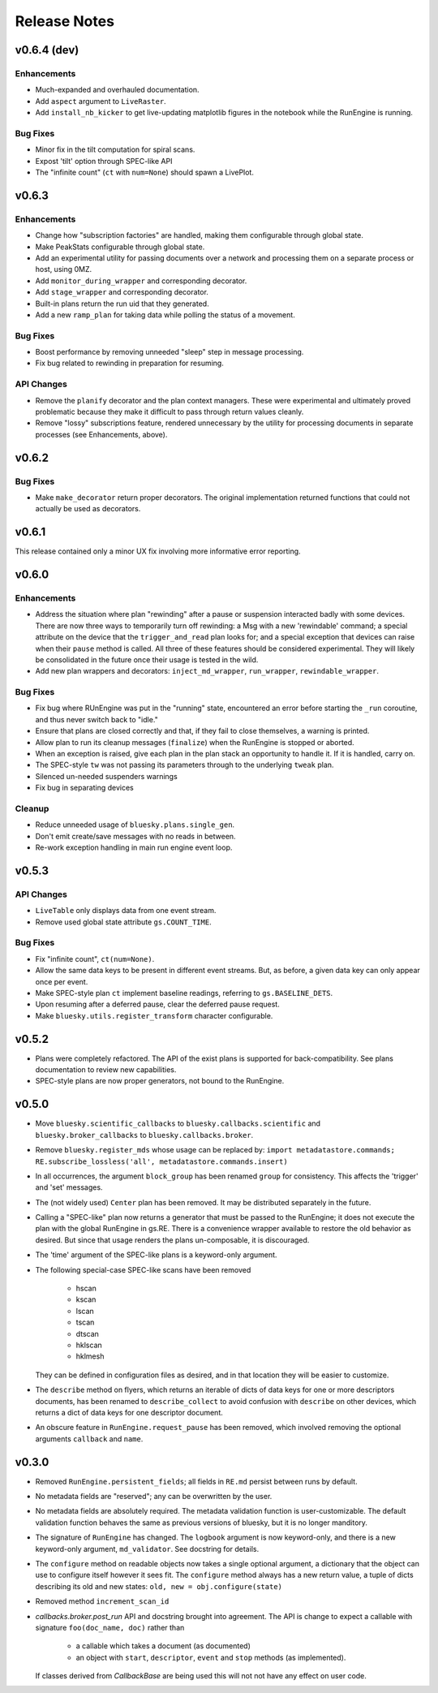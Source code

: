 Release Notes
=============

v0.6.4 (dev)
------------

Enhancements
^^^^^^^^^^^^

* Much-expanded and overhauled documentation.
* Add ``aspect`` argument to ``LiveRaster``.
* Add ``install_nb_kicker`` to get live-updating matplotlib figures in the
  notebook while the RunEngine is running.

Bug Fixes
^^^^^^^^^

* Minor fix in the tilt computation for spiral scans.
* Expost 'tilt' option through SPEC-like API
* The "infinite count" (``ct`` with ``num=None``) should spawn a LivePlot.

v0.6.3
------

Enhancements
^^^^^^^^^^^^
* Change how "subscription factories" are handled, making them configurable
  through global state.
* Make PeakStats configurable through global state.
* Add an experimental utility for passing documents over a network and
  processing them on a separate process or host, using 0MZ.
* Add ``monitor_during_wrapper`` and corresponding decorator.
* Add ``stage_wrapper`` and corresponding decorator.
* Built-in plans return the run uid that they generated.
* Add a new ``ramp_plan`` for taking data while polling the status of a
  movement.

Bug Fixes
^^^^^^^^^
* Boost performance by removing unneeded "sleep" step in message processing.
* Fix bug related to rewinding in preparation for resuming.

API Changes
^^^^^^^^^^^
* Remove the ``planify`` decorator and the plan context managers. These were
  experimental and ultimately proved problematic because they make it difficult
  to pass through return values cleanly.
* Remove "lossy" subscriptions feature, rendered unnecessary by the utility for
  processing documents in separate processes (see Enhancements, above).

v0.6.2
------

Bug Fixes
^^^^^^^^^
* Make ``make_decorator`` return proper decorators. The original implementation
  returned functions that could not actually be used as decorators.

v0.6.1
------

This release contained only a minor UX fix involving more informative error
reporting.

v0.6.0
------

Enhancements
^^^^^^^^^^^^
* Address the situation where plan "rewinding" after a pause or suspension
  interacted badly with some devices. There are now three ways to temporarily
  turn off rewinding: a Msg with a new 'rewindable' command; a special
  attribute on the device that the ``trigger_and_read`` plan looks for;
  and a special exception that devices can raise when their ``pause`` method
  is called. All three of these features should be considered experimental.
  They will likely be consolidated in the future once their usage is tested
  in the wild.
* Add new plan wrappers and decorators: ``inject_md_wrapper``, ``run_wrapper``,
  ``rewindable_wrapper``.

Bug Fixes
^^^^^^^^^
* Fix bug where RUnEngine was put in the "running" state, encountered an
  error before starting the ``_run`` coroutine, and thus never switch back to
  "idle."
* Ensure that plans are closed correctly and that, if they fail to close
  themselves, a warning is printed.
* Allow plan to run its cleanup messages (``finalize``) when the RunEngine is
  stopped or aborted.
* When an exception is raised, give each plan in the plan stack an opportunity
  to handle it. If it is handled, carry on.
* The SPEC-style ``tw`` was not passing its parameters through to the
  underlying ``tweak`` plan.
* Silenced un-needed suspenders warnings
* Fix bug in separating devices

Cleanup
^^^^^^^
* Reduce unneeded usage of ``bluesky.plans.single_gen``.
* Don't emit create/save messages with no reads in between.
* Re-work exception handling in main run engine event loop.

v0.5.3
------

API Changes
^^^^^^^^^^^
* ``LiveTable`` only displays data from one event stream.
* Remove used global state attribute ``gs.COUNT_TIME``.

Bug Fixes
^^^^^^^^^
* Fix "infinite count", ``ct(num=None)``.
* Allow the same data keys to be present in different event streams. But, as
  before, a given data key can only appear once per event.
* Make SPEC-style plan ``ct`` implement baseline readings, referring to
  ``gs.BASELINE_DETS``.
* Upon resuming after a deferred pause, clear the deferred pause request.
* Make ``bluesky.utils.register_transform`` character configurable.

v0.5.2
------
* Plans were completely refactored. The API of the exist plans is supported
  for back-compatibility. See plans documentation to review new capabilities.
* SPEC-style plans are now proper generators, not bound to the RunEngine.


v0.5.0
------

* Move ``bluesky.scientific_callbacks`` to ``bluesky.callbacks.scientific``
  and ``bluesky.broker_callbacks`` to ``bluesky.callbacks.broker``.
* Remove ``bluesky.register_mds`` whose usage can be replaced by:
  ``import metadatastore.commands; RE.subscribe_lossless('all', metadatastore.commands.insert)``
* In all occurrences, the argument ``block_group`` has been renamed ``group``
  for consistency. This affects the 'trigger' and 'set' messages.
* The (not widely used) ``Center`` plan has been removed. It may be
  distributed separately in the future.
* Calling a "SPEC-like" plan now returns a generator that must be passed
  to the RunEngine; it does not execute the plan with the global RunEngine in
  gs.RE. There is a convenience wrapper available to restore the old behavior
  as desired. But since that usage renders the plans un-composable, it is
  discouraged.
* The 'time' argument of the SPEC-like plans is a keyword-only argument.
* The following special-case SPEC-like scans have been removed

    * hscan
    * kscan
    * lscan
    * tscan
    * dtscan
    * hklscan
    * hklmesh

  They can be defined in configuration files as desired, and in that location
  they will be easier to customize.
* The ``describe`` method on flyers, which returns an iterable of dicts of
  data keys for one or more descriptors documents, has been renamed to
  ``describe_collect`` to avoid confusion with ``describe`` on other devices,
  which returns a dict of data keys for one descriptor document.
* An obscure feature in ``RunEngine.request_pause`` has been removed, which
  involved removing the optional arguments ``callback`` and ``name``.

v0.3.0
------

* Removed ``RunEngine.persistent_fields``; all fields in ``RE.md`` persist
  between runs by default.
* No metadata fields are "reserved"; any can be overwritten by the user.
* No metadata fields are absolutely required. The metadata validation function
  is user-customizable. The default validation function behaves the same
  as previous versions of bluesky, but it is no longer manditory.
* The signature of ``RunEngine`` has changed. The ``logbook`` argument is now
  keyword-only, and there is a new keyword-only argument, ``md_validator``.
  See docstring for details.
* The ``configure`` method on readable objects now takes a single optional
  argument, a dictionary that the object can use to configure itself however
  it sees fit. The ``configure`` method always has a new return value, a tuple
  of dicts describing its old and new states:
  ``old, new = obj.configure(state)``
* Removed method ``increment_scan_id``
* `callbacks.broker.post_run` API and docstring brought into agreement.
  The API is change to expect a callable with signature
  ``foo(doc_name, doc)`` rather than

    - a callable which takes a document (as documented)
    - an object with ``start``, ``descriptor``, ``event`` and ``stop``
      methods (as implemented).

  If classes derived from `CallbackBase` are being used this will not
  not have any effect on user code.

